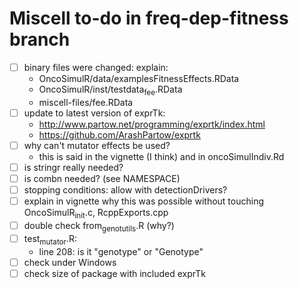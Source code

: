* Miscell to-do in freq-dep-fitness branch

  - [ ] binary files were changed: explain:
    - OncoSimulR/data/examplesFitnessEffects.RData
    - OncoSimulR/inst/testdata_fee.RData
    - miscell-files/fee.RData

  - [ ] update to latest version of exprTk: 
    - http://www.partow.net/programming/exprtk/index.html
    - https://github.com/ArashPartow/exprtk
  - [ ] why can't mutator effects be used?
    - this is said in the vignette (I think) and in oncoSimulIndiv.Rd
  - [ ] is stringr really needed?
  - [ ] is combn needed? (see NAMESPACE)
  - [ ] stopping conditions: allow with detectionDrivers?
  - [ ] explain in vignette why this was possible without touching OncoSimulR_init.c, RcppExports.cpp
  - [ ] double check from_genot_utils.R (why?)
  - [ ] test_mutator.R:
    - line 208: is it "genotype" or "Genotype"
  - [ ] check under Windows
  - [ ] check size of package with included exprTk
